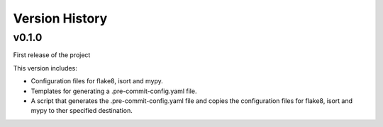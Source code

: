 .. py:currentmodule:: lsst.ts.pre_commit_conf

.. _lsst.ts.pre_commit_conf.version_history:

###############
Version History
###############

v0.1.0
======

First release of the project

This version includes:

* Configuration files for flake8, isort and mypy.
* Templates for generating a .pre-commit-config.yaml file.
* A script that generates the .pre-commit-config.yaml file and copies the configuration files for flake8, isort and mypy to ther specified destination.

